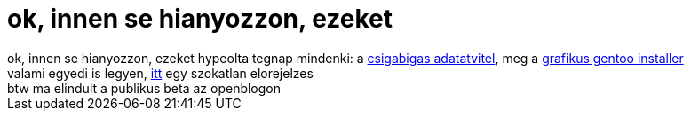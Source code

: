 = ok, innen se hianyozzon, ezeket

:slug: ok_innen_se_hianyozzon_ezeket
:category: regi
:tags: hu
:date: 2005-04-29T20:09:56Z
++++
ok, innen se hianyozzon, ezeket hypeolta tegnap mindenki: a <a href="http://index.hu/tech/hardver/chiggah/" target="_self">csigabigas adatatvitel</a>, meg a <a href="http://www.mirrordot.org/stories/886abe71d6f6f9681fb38c39c45b5cdf/index.html" target="_self">grafikus gentoo installer</a><br> valami egyedi is legyen, <a href="http://unix.rulez.org/~calver/pictures/afghan2.jpg" target="_self">itt</a> egy szokatlan elorejelzes<br> btw ma elindult a publikus beta az openblogon<br>
++++
